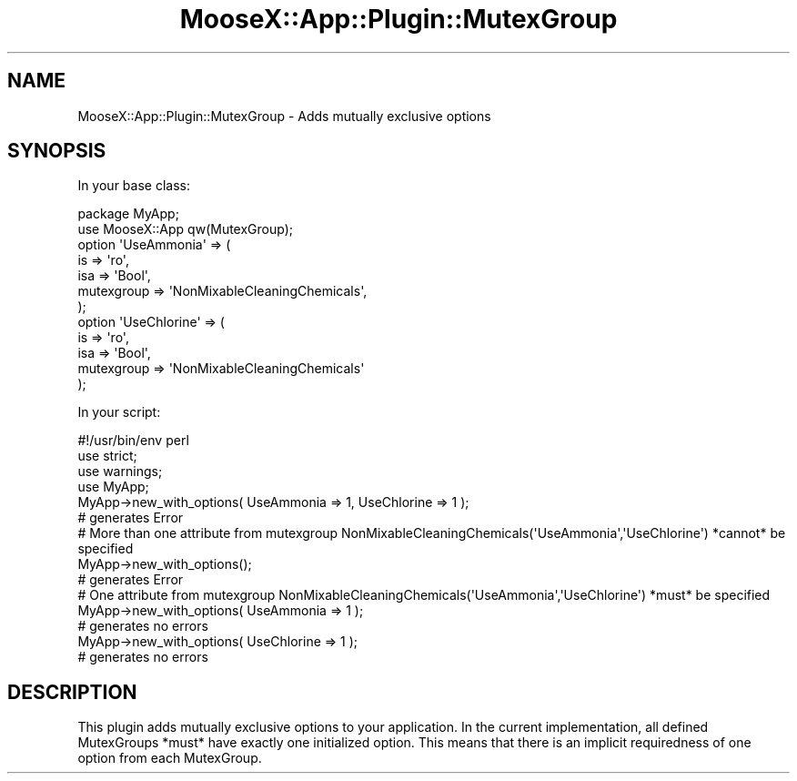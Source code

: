 .\" Automatically generated by Pod::Man 4.14 (Pod::Simple 3.40)
.\"
.\" Standard preamble:
.\" ========================================================================
.de Sp \" Vertical space (when we can't use .PP)
.if t .sp .5v
.if n .sp
..
.de Vb \" Begin verbatim text
.ft CW
.nf
.ne \\$1
..
.de Ve \" End verbatim text
.ft R
.fi
..
.\" Set up some character translations and predefined strings.  \*(-- will
.\" give an unbreakable dash, \*(PI will give pi, \*(L" will give a left
.\" double quote, and \*(R" will give a right double quote.  \*(C+ will
.\" give a nicer C++.  Capital omega is used to do unbreakable dashes and
.\" therefore won't be available.  \*(C` and \*(C' expand to `' in nroff,
.\" nothing in troff, for use with C<>.
.tr \(*W-
.ds C+ C\v'-.1v'\h'-1p'\s-2+\h'-1p'+\s0\v'.1v'\h'-1p'
.ie n \{\
.    ds -- \(*W-
.    ds PI pi
.    if (\n(.H=4u)&(1m=24u) .ds -- \(*W\h'-12u'\(*W\h'-12u'-\" diablo 10 pitch
.    if (\n(.H=4u)&(1m=20u) .ds -- \(*W\h'-12u'\(*W\h'-8u'-\"  diablo 12 pitch
.    ds L" ""
.    ds R" ""
.    ds C` ""
.    ds C' ""
'br\}
.el\{\
.    ds -- \|\(em\|
.    ds PI \(*p
.    ds L" ``
.    ds R" ''
.    ds C`
.    ds C'
'br\}
.\"
.\" Escape single quotes in literal strings from groff's Unicode transform.
.ie \n(.g .ds Aq \(aq
.el       .ds Aq '
.\"
.\" If the F register is >0, we'll generate index entries on stderr for
.\" titles (.TH), headers (.SH), subsections (.SS), items (.Ip), and index
.\" entries marked with X<> in POD.  Of course, you'll have to process the
.\" output yourself in some meaningful fashion.
.\"
.\" Avoid warning from groff about undefined register 'F'.
.de IX
..
.nr rF 0
.if \n(.g .if rF .nr rF 1
.if (\n(rF:(\n(.g==0)) \{\
.    if \nF \{\
.        de IX
.        tm Index:\\$1\t\\n%\t"\\$2"
..
.        if !\nF==2 \{\
.            nr % 0
.            nr F 2
.        \}
.    \}
.\}
.rr rF
.\" ========================================================================
.\"
.IX Title "MooseX::App::Plugin::MutexGroup 3"
.TH MooseX::App::Plugin::MutexGroup 3 "2019-05-13" "perl v5.32.0" "User Contributed Perl Documentation"
.\" For nroff, turn off justification.  Always turn off hyphenation; it makes
.\" way too many mistakes in technical documents.
.if n .ad l
.nh
.SH "NAME"
MooseX::App::Plugin::MutexGroup \- Adds mutually exclusive options
.SH "SYNOPSIS"
.IX Header "SYNOPSIS"
In your base class:
.PP
.Vb 2
\& package MyApp;
\& use MooseX::App qw(MutexGroup);
\& 
\& option \*(AqUseAmmonia\*(Aq => (
\&   is         => \*(Aqro\*(Aq,
\&   isa        => \*(AqBool\*(Aq,
\&   mutexgroup => \*(AqNonMixableCleaningChemicals\*(Aq,
\& );
\& 
\& option \*(AqUseChlorine\*(Aq => (
\&   is         => \*(Aqro\*(Aq,
\&   isa        => \*(AqBool\*(Aq,
\&   mutexgroup => \*(AqNonMixableCleaningChemicals\*(Aq
\& );
.Ve
.PP
In your script:
.PP
.Vb 1
\& #!/usr/bin/env perl
\& 
\& use strict;
\& use warnings;
\& 
\& use MyApp;
\& 
\& MyApp\->new_with_options( UseAmmonia => 1, UseChlorine => 1 );
\& # generates Error
\& # More than one attribute from mutexgroup NonMixableCleaningChemicals(\*(AqUseAmmonia\*(Aq,\*(AqUseChlorine\*(Aq) *cannot* be specified
\& 
\& MyApp\->new_with_options();
\& # generates Error
\& # One attribute from mutexgroup NonMixableCleaningChemicals(\*(AqUseAmmonia\*(Aq,\*(AqUseChlorine\*(Aq) *must* be specified
\& 
\& MyApp\->new_with_options( UseAmmonia => 1 );
\& # generates no errors
\& 
\& MyApp\->new_with_options( UseChlorine => 1 );
\& # generates no errors
.Ve
.SH "DESCRIPTION"
.IX Header "DESCRIPTION"
This plugin adds mutually exclusive options to your application. In the current implementation, all defined
MutexGroups *must* have exactly one initialized option. This means that there is an implicit requiredness
of one option from each MutexGroup.

